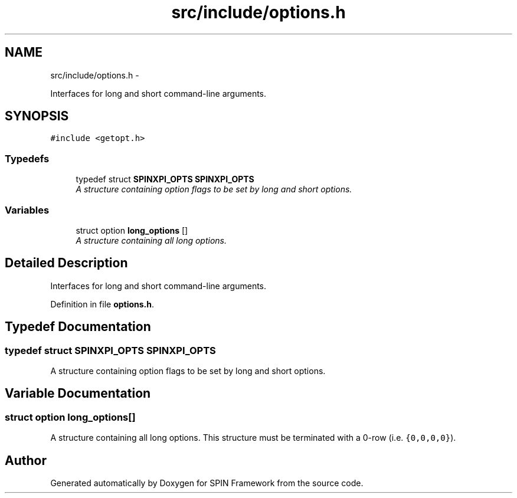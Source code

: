 .TH "src/include/options.h" 3 "Fri Jul 31 2015" "Version 0.1.0-SNAPSHOT" "SPIN Framework" \" -*- nroff -*-
.ad l
.nh
.SH NAME
src/include/options.h \- 
.PP
Interfaces for long and short command-line arguments\&.  

.SH SYNOPSIS
.br
.PP
\fC#include <getopt\&.h>\fP
.br

.SS "Typedefs"

.in +1c
.ti -1c
.RI "typedef struct \fBSPINXPI_OPTS\fP \fBSPINXPI_OPTS\fP"
.br
.RI "\fIA structure containing option flags to be set by long and short options\&. \fP"
.in -1c
.SS "Variables"

.in +1c
.ti -1c
.RI "struct option \fBlong_options\fP []"
.br
.RI "\fIA structure containing all long options\&. \fP"
.in -1c
.SH "Detailed Description"
.PP 
Interfaces for long and short command-line arguments\&. 


.PP
Definition in file \fBoptions\&.h\fP\&.
.SH "Typedef Documentation"
.PP 
.SS "typedef struct \fBSPINXPI_OPTS\fP \fBSPINXPI_OPTS\fP"

.PP
A structure containing option flags to be set by long and short options\&. 
.SH "Variable Documentation"
.PP 
.SS "struct option long_options[]"

.PP
A structure containing all long options\&. This structure must be terminated with a 0-row (i\&.e\&. \fC{0,0,0,0}\fP)\&. 
.SH "Author"
.PP 
Generated automatically by Doxygen for SPIN Framework from the source code\&.
